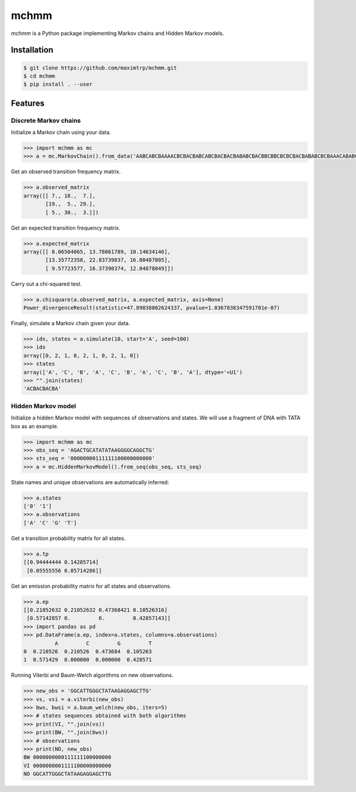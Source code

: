 =====
mchmm
=====

*mchmm* is a Python package implementing Markov chains and Hidden Markov models.


Installation
------------

.. code:: bash

  $ git clone https://github.com/maximtrp/mchmm.git
  $ cd mchmm
  $ pip install . --user

Features
--------

Discrete Markov chains
~~~~~~~~~~~~~~~~~~~~~~

Initialize a Markov chain using your data.

.. code:: python

  >>> import mchmm as mc
  >>> a = mc.MarkovChain().from_data('AABCABCBAAAACBCBACBABCABCBACBACBABABCBACBBCBBCBCBCBACBABABCBCBAAACABABCBBCBCBCBCBCBAABCBBCBCBCCCBABCBCBBABCBABCABCCABABCBABC')


Get an observed transition frequency matrix.

.. code:: python

  >>> a.observed_matrix
  array([[ 7., 18.,  7.],
         [19.,  5., 29.],
         [ 5., 30.,  3.]])


Get an expected transition frequency matrix.

.. code:: python

  >>> a.expected_matrix
  array([[ 8.06504065, 13.78861789, 10.14634146],
         [13.35772358, 22.83739837, 16.80487805],
         [ 9.57723577, 16.37398374, 12.04878049]])


Carry out a chi-squared test.

.. code:: python

  >>> a.chisquare(a.observed_matrix, a.expected_matrix, axis=None)
  Power_divergenceResult(statistic=47.89038802624337, pvalue=1.0367838347591701e-07)


Finally, simulate a Markov chain given your data.

.. code:: python

  >>> ids, states = a.simulate(10, start='A', seed=100)
  >>> ids
  array([0, 2, 1, 0, 2, 1, 0, 2, 1, 0])
  >>> states
  array(['A', 'C', 'B', 'A', 'C', 'B', 'A', 'C', 'B', 'A'], dtype='<U1')
  >>> "".join(states)
  'ACBACBACBA'


Hidden Markov model
~~~~~~~~~~~~~~~~~~~

Initialize a hidden Markov model with sequences of observations and states. We will use a fragment of DNA with TATA box as an example.

.. code:: python

  >>> import mchmm as mc
  >>> obs_seq = 'AGACTGCATATATAAGGGGCAGGCTG'
  >>> sts_seq = '00000000111111100000000000'
  >>> a = mc.HiddenMarkovModel().from_seq(obs_seq, sts_seq)

State names and unique observations are automatically inferred:

.. code:: python

  >>> a.states
  ['0' '1']
  >>> a.observations
  ['A' 'C' 'G' 'T']

Get a transition probability matrix for all states.

.. code:: python

  >>> a.tp
  [[0.94444444 0.14285714]
   [0.05555556 0.85714286]]

Get an emission probability matrix for all states and observations.

.. code:: python

  >>> a.ep
  [[0.21052632 0.21052632 0.47368421 0.10526316]
   [0.57142857 0.         0.         0.42857143]]
  >>> import pandas as pd
  >>> pd.DataFrame(a.ep, index=a.states, columns=a.observations)
            A         C         G         T
  0  0.210526  0.210526  0.473684  0.105263
  1  0.571429  0.000000  0.000000  0.428571

Running Viterbi and Baum-Welch algorithms on new observations.

.. code:: python

  >>> new_obs = 'GGCATTGGGCTATAAGAGGAGCTTG'
  >>> vs, vsi = a.viterbi(new_obs)
  >>> bws, bwsi = a.baum_welch(new_obs, iters=5)
  >>> # states sequences obtained with both algorithms
  >>> print(VI, "".join(vs))
  >>> print(BW, "".join(bws))
  >>> # observations
  >>> print(NO, new_obs)
  BW 0000000000111111100000000
  VI 0000000001111100000000000
  NO GGCATTGGGCTATAAGAGGAGCTTG
